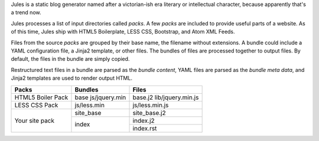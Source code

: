 Jules is a static blog generator named after a victorian-ish era literary or
intellectual character, because apparently that's a trend now.

Jules processes a list of input directories called `packs`. A few `packs` are
included to provide useful parts of a website. As of this time, Jules ship with
HTML5 Boilerplate, LESS CSS, Bootstrap, and Atom XML Feeds.

Files from the source `packs` are grouped by their base name, the filename
without extensions. A bundle could include a YAML configuration file, a Jinja2
template, or other files. The bundles of files are processed together to
output files. By default, the files in the bundle are simply copied.

Restructured text files in a bundle are parsed as the `bundle content`, YAML
files are parsed as the `bundle meta data`, and Jinja2 templates are used to
render output HTML.


+----------------------+-----------------------+-------------------+
| Packs                | Bundles               | Files             |
+======================+=======================+===================+
| HTML5 Boiler Pack    | base                  | base.j2           |
|                      | js/jquery.min         | lib/jquery.min.js |
|                      |                       |                   |
+----------------------+-----------------------+-------------------+
| LESS CSS Pack        | js/less.min           | js/less.min.js    |
+----------------------+-----------------------+-------------------+
| Your site pack       | site_base             | site_base.j2      |
|                      +-----------------------+-------------------+
|                      | index                 | index.j2          |
|                      +                       +-------------------+
|                      |                       | index.rst         |
+----------------------+-----------------------+-------------------+
